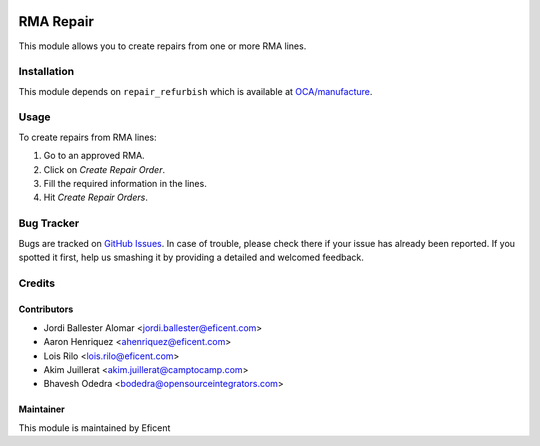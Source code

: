 .. image:: https://img.shields.io/badge/licence-AGPL--3-blue.svg
    :alt: License AGPL-3

==========
RMA Repair
==========

This module allows you to create repairs from one or more RMA lines.

Installation
============

This module depends on ``repair_refurbish`` which is available at
`OCA/manufacture <https://github.com/OCA/manufacture>`_.

Usage
=====

To create repairs from RMA lines:

#. Go to an approved RMA.
#. Click on *Create Repair Order*.
#. Fill the required information in the lines.
#. Hit *Create Repair Orders*.

Bug Tracker
===========

Bugs are tracked on `GitHub Issues
<https://github.com/Eficent/stock-rma/issues>`_. In case of trouble, please
check there if your issue has already been reported. If you spotted it first,
help us smashing it by providing a detailed and welcomed feedback.

Credits
=======

Contributors
------------

* Jordi Ballester Alomar <jordi.ballester@eficent.com>
* Aaron Henriquez <ahenriquez@eficent.com>
* Lois Rilo <lois.rilo@eficent.com>
* Akim Juillerat <akim.juillerat@camptocamp.com>
* Bhavesh Odedra <bodedra@opensourceintegrators.com>

Maintainer
----------

This module is maintained by Eficent
